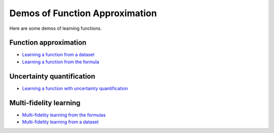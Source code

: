 Demos of Function Approximation
===============================

Here are some demos of learning functions.

Function approximation
----------------------

- `Learning a function from a dataset <https://github.com/lululxvi/deepxde/blob/master/examples/dataset.py>`_
- `Learning a function from the formula <https://github.com/lululxvi/deepxde/blob/master/examples/func.py>`_

Uncertainty quantification
--------------------------

- `Learning a function with uncertainty quantification <https://github.com/lululxvi/deepxde/blob/master/examples/func_uncertainty.py>`_

Multi-fidelity learning
-----------------------

- `Multi-fidelity learning from the formulas <https://github.com/lululxvi/deepxde/blob/master/examples/mf_func.py>`_
- `Multi-fidelity learning from a dataset <https://github.com/lululxvi/deepxde/blob/master/examples/mf_dataset.py>`_
